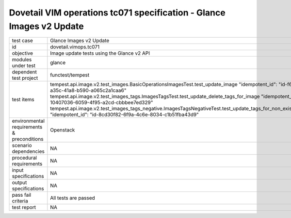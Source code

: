 .. This work is licensed under a Creative Commons Attribution 4.0 International License.
.. http://creativecommons.org/licenses/by/4.0
.. (c) OPNFV and others

======================================================================
Dovetail VIM operations tc071 specification - Glance Images v2 Update 
======================================================================


.. table::
   :class: longtable

+---------------------------+---------------------------------------------------------------------------------------------------------------+
|test case                  |Glance Images v2 Update                                                                                        |
+---------------------------+---------------------------------------------------------------------------------------------------------------+
|id                         |dovetail.vimops.tc071                                                                                          |
+---------------------------+---------------------------------------------------------------------------------------------------------------+
|objective                  |Image update tests using the Glance v2 API                                                                     |
+---------------------------+---------------------------------------------------------------------------------------------------------------+
|modules under test         |glance                                                                                                         |
+---------------------------+---------------------------------------------------------------------------------------------------------------+
|dependent test project     |functest/tempest                                                                                               |  
+---------------------------+---------------------------------------------------------------------------------------------------------------+
|test items                 |tempest.api.image.v2.test_images.BasicOperationsImagesTest.test_update_image                                   |
|                           |"idempotent_id": "id-f66891a7-a35c-41a8-b590-a065c2a1caa6"                                                     |
|                           |tempest.api.image.v2.test_images_tags.ImagesTagsTest.test_update_delete_tags_for_image                         |
|                           |"idempotent_id": "id-10407036-6059-4f95-a2cd-cbbbee7ed329"                                                     |
|                           |tempest.api.image.v2.test_images_tags_negative.ImagesTagsNegativeTest.test_update_tags_for_non_existing_image  |
|                           |"idempotent_id": "id-8cd30f82-6f9a-4c6e-8034-c1b51fba43d9"                                                     |
+---------------------------+---------------------------------------------------------------------------------------------------------------+
|environmental requirements |Openstack                                                                                                      |
|& preconditions            |                                                                                                               |
+---------------------------+---------------------------------------------------------------------------------------------------------------+
|scenario dependencies      |NA                                                                                                             |
+---------------------------+---------------------------------------------------------------------------------------------------------------+
|procedural requirements    |NA                                                                                                             |
+---------------------------+---------------------------------------------------------------------------------------------------------------+
|input specifications       |NA                                                                                                             |
+---------------------------+---------------------------------------------------------------------------------------------------------------+
|output specifications      |NA                                                                                                             |
+---------------------------+---------------------------------------------------------------------------------------------------------------+
|pass fail criteria         |All tests are passed                                                                                           |
+---------------------------+---------------------------------------------------------------------------------------------------------------+
|test report                |NA                                                                                                             |
+---------------------------+---------------------------------------------------------------------------------------------------------------+
